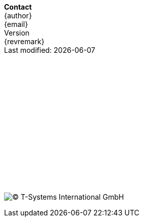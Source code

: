 // a poor mans version of a telefluid last page
*Contact* +
{author} +
{email} +
{version-label} +
{revremark} +
Last modified: {localdate} +
 +
 +
 +
 +
 +
 + 
 +
 +
 +
 +
 +
 +
 + 
 +
 +
 +
image:lastfluid.svg[(C) T-Systems International GmbH,float="left",pdfwidth=70%]

